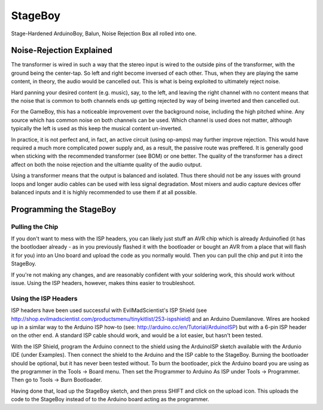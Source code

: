 StageBoy
========

Stage-Hardened ArduinoBoy, Balun, Noise Rejection Box all rolled into one.

Noise-Rejection Explained
-------------------------

The transformer is wired in such a way that the stereo input is wired to the
outside pins of the transformer, with the ground being the center-tap. So left
and right become inversed of each other. Thus, when they are playing the same
content, in theory, the audio would be cancelled out. This is what is being 
exploited to ultimately reject noise.

Hard panning your desired content (e.g. music), say, to the left, and leaving
the right channel with no content means that the noise that is common to both
channels ends up getting rejected by way of being inverted and then cancelled
out.

For the GameBoy, this has a noticeable improvement over the background noise,
including the high pitched whine. Any source which has common noise on both
channels can be used. Which channel is used does not matter, although typically
the left is used as this keep the musical content un-inverted.

In practice, it is not perfect and, in fact, an active circuit (using op-amps)
may further improve rejection. This would have required a much more complicated
power supply and, as a result, the passive route was preffered. It is generally
good when sticking with the recommended transformer (see BOM) or one better. 
The quality of the transformer has a direct affect on both the noise rejection
and the ultiamte quality of the audio output.

Using a transformer means that the output is balanced and isolated. Thus there 
should not be any issues with ground loops and longer audio cables can be used 
with less signal degradation. Most mixers and audio capture devices offer balanced 
inputs and it is highly recommended to use them if at all possible.

Programming the StageBoy
------------------------

Pulling the Chip
~~~~~~~~~~~~~~~~

If you don't want to mess with the ISP headers, you can likely just stuff
an AVR chip which is already Arduinofied (it has the bootlodaer already -
as in you previously flashed it with the bootloader or bought an AVR 
from a place that will flash it for you) into an Uno board and upload
the code as you normally would. Then you can pull the chip and put it into
the StageBoy.

If you're not making any changes, and are reasonably confident with your 
soldering work, this should work without issue. Using the ISP headers, 
however, makes thins easier to troubleshoot.

Using the ISP Headers
~~~~~~~~~~~~~~~~~~~~~

ISP headers have been used successful with EvilMadScientist's ISP Shield
(see http://shop.evilmadscientist.com/productsmenu/tinykitlist/253-ispshield)
and an Arduino Duemilanove. Wires are hooked up in a similar way to the
Arduino ISP how-to (see: http://arduino.cc/en/Tutorial/ArduinoISP) but
with a 6-pin ISP header on the other end. A standard ISP cable should
work, and would be a lot easier, but hasn't been tested.

With the ISP Shield, program the Arduino connect to the shield using the
ArduinoISP sketch available with the Ardunio IDE (under Examples). Then
connect the shield to the Arduino and the ISP cable to the StageBoy. Burning
the bootloader should be optional, but it has never been tested without. To
burn the bootloader, pick the Arduino board you are using as the programmer
in the Tools -> Board menu. Then set the Programmer to Arduino As ISP under
Tools -> Programmer. Then go to Tools -> Burn Bootloader.

Having done that, load up the StageBoy sketch, and then press SHIFT and click
on the upload icon. This uploads the code to the StageBoy instead of to the
Arduino board acting as the programmer.
